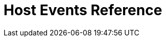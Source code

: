 = Host Events Reference
:toc: true
:toclevels: 1

:page-title: Host Events
:page-pageid: do-not-use
:page-description: Host-event-reference







